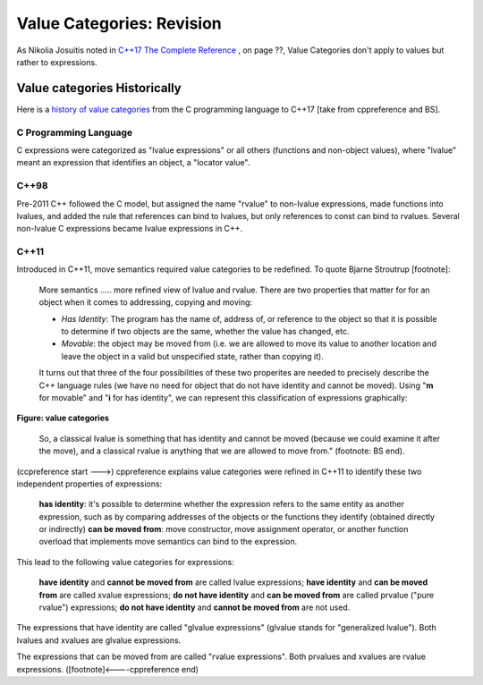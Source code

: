 Value Categories: Revision
==========================

As Nikolia Josuitis noted in `C++17 The Complete Reference <http://www.cppstd17.com/>`_ , on page ??, Value Categories don't apply to values but rather to expressions.

Value categories Historically
-----------------------------

.. todo:: Use footnotes to cite sources

Here is a `history of value categories <https://en.cppreference.com/w/cpp/language/value_category#History>`_ from the C programming language to C++17 [take from cppreference and BS].

C Programming Language 
^^^^^^^^^^^^^^^^^^^^^^

C expressions were categorized as "lvalue expressions" or all others (functions and non-object values), where "lvalue" meant an expression that identifies an object, a "locator value". 

C++98
^^^^^

Pre-2011 C++ followed the C model, but assigned the name "rvalue" to non-lvalue expressions, made functions into lvalues, and added the rule that references can bind to lvalues, but only references to const can bind to
rvalues. Several non-lvalue C expressions became lvalue expressions in C++. 

C++11
^^^^^

Introduced in C++11, move semantics required value categories to be redefined. To quote Bjarne Stroutrup [footnote]:

    More semantics ..... more refined view of lvalue and rvalue. There are two properties that matter for for an object when it comes to addressing, copying and moving:

    * *Has Identity*: The program has the name of, address of, or reference to the object so that it is possible to determine if two objects are the same, whether the value has changed, etc.
    * *Movable*: the object may be moved from (i.e. we are allowed to move its value to another location and leave the object in a valid but unspecified state, rather than copying it).

    It turns out that three of the four possibilities of these two properites are needed to precisely describe the C++ language rules (we have no need for object that do not have identity and cannot be moved). Using "**m**
    for movable" and "**i** for has identity", we can represent this classification of expressions graphically:

.. figure:: ../images/value-categories-bs.jpg
   :alt: value categories
   :align: center 
   :scale: 100 %
   :figclass: custom-figure

   **Figure: value categories** 

    So, a classical lvalue is something that has identity and cannot be moved (because we could examine it after the move), and a classical rvalue is anything that we are allowed to move from." (footnote: BS end).

(ccpreference start --->) cppreference explains value categories were refined in C++11 to identify these two independent properties of expressions:

    **has identity**: it's possible to determine whether the expression refers to the same entity as another expression, such as by comparing addresses of the objects or the functions they identify (obtained directly or indirectly)
    **can be moved from**: move constructor, move assignment operator, or another function overload that implements move semantics can bind to the expression. 

This lead to the following value categories for expressions:

    **have identity** and **cannot be moved from** are called lvalue expressions;
    **have identity** and **can be moved from** are called xvalue expressions;
    **do not have identity** and **can be moved from** are called prvalue ("pure rvalue") expressions;
    **do not have identity** and **cannot be moved from** are not used. 

The expressions that have identity are called "glvalue expressions" (glvalue stands for "generalized lvalue"). Both lvalues and xvalues are glvalue expressions.

The expressions that can be moved from are called "rvalue expressions". Both prvalues and xvalues are rvalue expressions. ([footnote]<----cppreference end)

.. todo:: include hte the finaly diagram from https://blog.knatten.org/2018/03/09/lvalues-rvalues-glvalues-prvalues-xvalues-help

.. todo:: Use BS's example on page 166 and any cppreference or other articles-above examples. Also synthesize any important explanations from the other articles, including Dr. Sheep's video. The keep thing is to provide examples at top. 
   Finally add BS's conclusion from C++PL that the two practical categories are rvalue and value. Add a final comment about C++17 and materialization.
